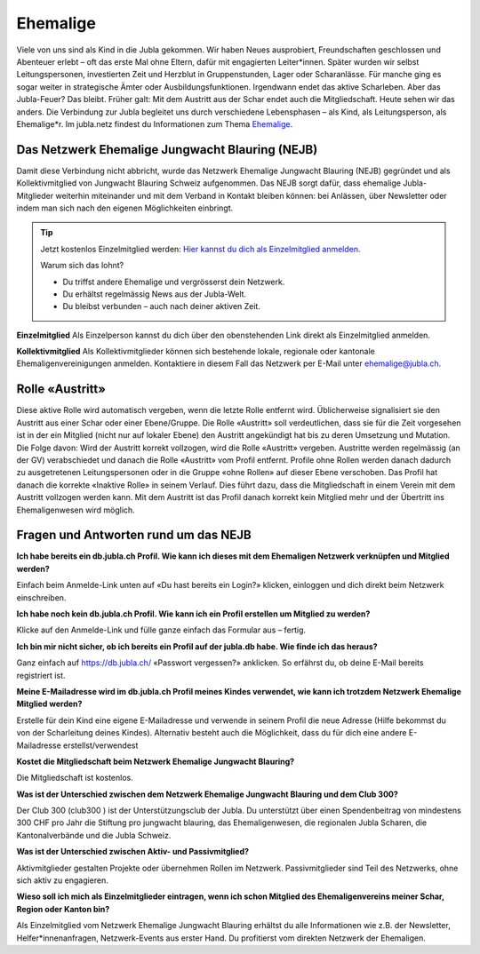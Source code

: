========================
Ehemalige
========================

Viele von uns sind als Kind in die Jubla gekommen. Wir haben Neues ausprobiert, Freundschaften geschlossen und Abenteuer erlebt – oft das erste Mal ohne Eltern, dafür mit engagierten Leiter*innen. Später wurden wir selbst Leitungspersonen, investierten Zeit und Herzblut in Gruppenstunden, Lager oder Scharanlässe. Für manche ging es sogar weiter in strategische Ämter oder Ausbildungsfunktionen.  Irgendwann endet das aktive Scharleben. Aber das Jubla-Feuer? Das bleibt.
Früher galt: Mit dem Austritt aus der Schar endet auch die Mitgliedschaft. Heute sehen wir das anders. Die Verbindung zur Jubla begleitet uns durch verschiedene Lebensphasen – als Kind, als Leitungsperson, als Ehemalige*r.
Im jubla.netz findest du Informationen zum Thema `Ehemalige <https://jubla.atlassian.net/wiki/x/MADeQg>`_.

Das Netzwerk Ehemalige Jungwacht Blauring (NEJB)
=======================
Damit diese Verbindung nicht abbricht, wurde das Netzwerk Ehemalige Jungwacht Blauring (NEJB) gegründet und als Kollektivmitglied von Jungwacht Blauring Schweiz aufgenommen. Das NEJB sorgt dafür, dass ehemalige Jubla-Mitglieder weiterhin miteinander und mit dem Verband in Kontakt bleiben können: bei Anlässen, über Newsletter oder indem man sich nach den eigenen Möglichkeiten einbringt.


.. tip:: Jetzt kostenlos Einzelmitglied werden: `Hier kannst du dich als Einzelmitglied anmelden. <https://db.jubla.ch/groups/10559/self_registration>`_
    
    Warum sich das lohnt?

    *  Du triffst andere Ehemalige und vergrösserst dein Netzwerk.
    *  Du erhältst regelmässig News aus der Jubla-Welt.
    *  Du bleibst verbunden – auch nach deiner aktiven Zeit.


**Einzelmitglied**
Als Einzelperson kannst du dich über den obenstehenden Link direkt als Einzelmitglied anmelden. 

**Kollektivmitglied**
Als Kollektivmitglieder können sich bestehende lokale, regionale oder kantonale Ehemaligenvereinigungen anmelden. Kontaktiere in diesem Fall das Netzwerk per E-Mail unter ehemalige@jubla.ch.



Rolle «Austritt»
===============

Diese aktive Rolle wird automatisch vergeben, wenn die letzte Rolle entfernt wird. Üblicherweise signalisiert sie den Austritt aus einer Schar oder einer Ebene/Gruppe. Die Rolle «Austritt» soll verdeutlichen, dass sie für die Zeit vorgesehen ist in der ein Mitglied (nicht nur auf lokaler Ebene) den Austritt angekündigt hat bis zu deren Umsetzung und Mutation. Die Folge davon: Wird der Austritt korrekt vollzogen, wird die Rolle «Austritt» vergeben. Austritte werden regelmässig (an der GV) verabschiedet und danach die Rolle «Austritt» vom Profil entfernt. Profile ohne Rollen werden danach dadurch zu ausgetretenen Leitungspersonen oder in die Gruppe «ohne Rollen» auf dieser Ebene verschoben. Das Profil hat danach die korrekte «Inaktive Rolle» in seinem Verlauf. Dies führt dazu, dass die Mitgliedschaft in einem Verein mit dem Austritt vollzogen werden kann. Mit dem Austritt ist das Profil danach korrekt kein Mitglied mehr und der Übertritt ins Ehemaligenwesen wird möglich.

  

Fragen und Antworten rund um das NEJB
=======================

**Ich habe bereits ein db.jubla.ch Profil. Wie kann ich dieses mit dem Ehemaligen Netzwerk verknüpfen und Mitglied werden?**

Einfach beim Anmelde-Link unten auf «Du hast bereits ein Login?» klicken, einloggen und dich direkt beim Netzwerk einschreiben.


**Ich habe noch kein db.jubla.ch Profil. Wie kann ich ein Profil erstellen um Mitglied zu werden?**

Klicke auf den Anmelde-Link und fülle ganze einfach das Formular aus – fertig.


**Ich bin mir nicht sicher, ob ich bereits ein Profil auf der jubla.db habe. Wie finde ich das heraus?**

Ganz einfach auf https://db.jubla.ch/ «Passwort vergessen?» anklicken. So erfährst du, ob deine E-Mail bereits registriert ist.


**Meine E-Mailadresse wird im db.jubla.ch Profil meines Kindes verwendet, wie kann ich trotzdem Netzwerk Ehemalige Mitglied werden?**  

Erstelle für dein Kind eine eigene E-Mailadresse und verwende in seinem Profil die neue Adresse (Hilfe bekommst du von der Scharleitung deines Kindes). Alternativ besteht auch die Möglichkeit, dass du für dich eine andere E-Mailadresse erstellst/verwendest 


**Kostet die Mitgliedschaft beim Netzwerk Ehemalige Jungwacht Blauring?**

Die Mitgliedschaft ist kostenlos. 

**Was ist der Unterschied zwischen dem Netzwerk Ehemalige Jungwacht Blauring und dem Club 300?**

Der Club 300 (club300 ) ist der Unterstützungsclub der Jubla. Du unterstützt über einen Spendenbeitrag von mindestens 300 CHF pro Jahr die Stiftung pro jungwacht blauring, das Ehemaligenwesen, die regionalen Jubla Scharen, die Kantonalverbände und die Jubla Schweiz.  


**Was ist der Unterschied zwischen Aktiv- und Passivmitglied?**

Aktivmitglieder gestalten Projekte oder übernehmen Rollen im Netzwerk.
Passivmitglieder sind Teil des Netzwerks, ohne sich aktiv zu engagieren. 

**Wieso soll ich mich als Einzelmitglieder eintragen, wenn ich schon Mitglied des Ehemaligenvereins meiner Schar, Region oder Kanton bin?**

Als Einzelmitglied vom Netzwerk Ehemalige Jungwacht Blauring erhältst du alle Informationen wie z.B. der Newsletter, Helfer*innenanfragen, Netzwerk-Events aus erster Hand. Du profitierst vom direkten Netzwerk der Ehemaligen.
